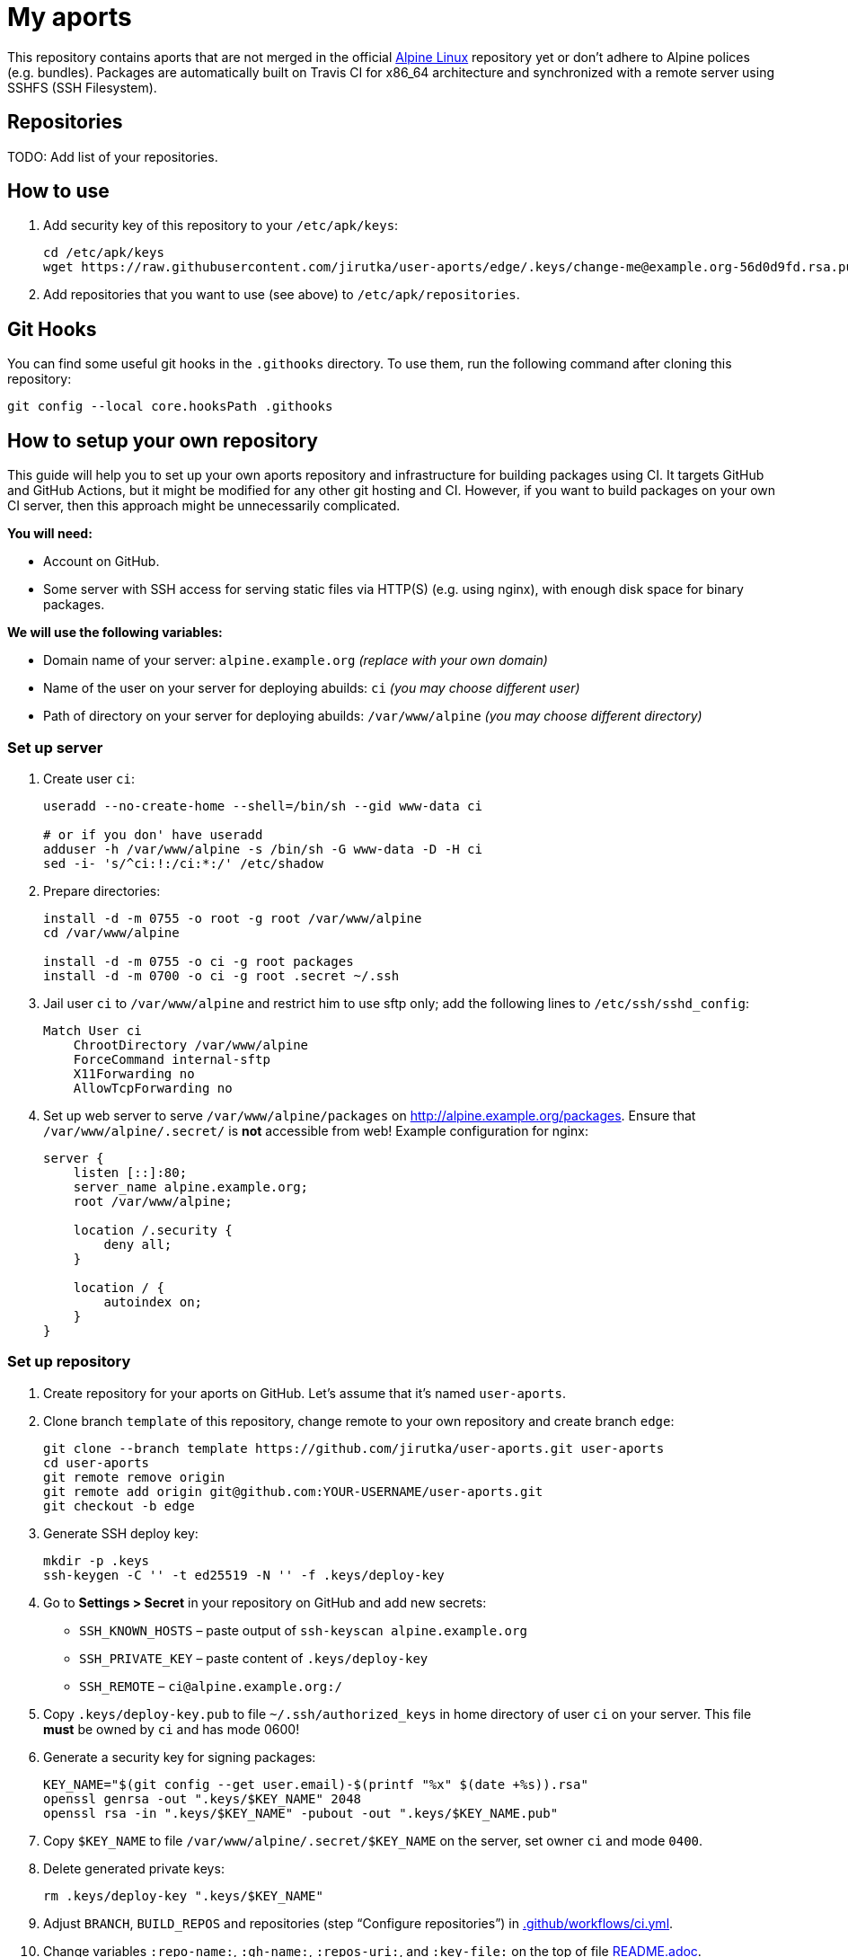 = My aports
:source-language: sh
:repo-name: user-aports
:gh-name: jirutka/{repo-name}
:gh-branch: edge
:key-file: change-me@example.org-56d0d9fd.rsa.pub
:repos-uri: http://alpine.example.org/packages

ifdef::env-github[]
image:https://github.com/{gh-name}/workflows/CI/badge.svg?branch={gh-branch}[Build Status, link=https://github.com/{gh-name}/actions?query=workflow%3ACI+branch%3A{gh-branch}]
endif::env-github[]

This repository contains aports that are not merged in the official https://alpinelinux.org[Alpine Linux] repository yet or don’t adhere to Alpine polices (e.g. bundles).
Packages are automatically built on Travis CI for x86_64 architecture and synchronized with a remote server using SSHFS (SSH Filesystem).


== Repositories

TODO: Add list of your repositories.


== How to use

. Add security key of this repository to your `/etc/apk/keys`:
+
[source, subs="attributes"]
----
cd /etc/apk/keys
wget https://raw.githubusercontent.com/{gh-name}/{gh-branch}/.keys/{key-file}
----

. Add repositories that you want to use (see above) to `/etc/apk/repositories`.


== Git Hooks

You can find some useful git hooks in the `.githooks` directory.
To use them, run the following command after cloning this repository:

[source, sh]
git config --local core.hooksPath .githooks


== How to setup your own repository
:remote-user: ci
:remote-host: alpine.example.org
:remote-dir: /var/www/alpine

// This guide is from https://github.com/jirutka/user-aports.

This guide will help you to set up your own aports repository and infrastructure for building packages using CI.
It targets GitHub and GitHub Actions, but it might be modified for any other git hosting and CI.
However, if you want to build packages on your own CI server, then this approach might be unnecessarily complicated.

.*You will need:*
* Account on GitHub.
* Some server with SSH access for serving static files via HTTP(S) (e.g. using nginx), with enough disk space for binary packages.

.*We will use the following variables:*
* Domain name of your server: `{remote-host}` _(replace with your own domain)_
* Name of the user on your server for deploying abuilds: `{remote-user}` _(you may choose different user)_
* Path of directory on your server for deploying abuilds: `{remote-dir}` _(you may choose different directory)_


=== Set up server

. Create user `{remote-user}`:
+
[source, subs="attributes"]
----
useradd --no-create-home --shell=/bin/sh --gid www-data {remote-user}

# or if you don' have useradd
adduser -h {remote-dir} -s /bin/sh -G www-data -D -H {remote-user}
sed -i- 's/^{remote-user}:!:/{remote-user}:*:/' /etc/shadow
----

. Prepare directories:
+
[source, subs="attributes"]
----
install -d -m 0755 -o root -g root {remote-dir}
cd {remote-dir}

install -d -m 0755 -o {remote-user} -g root packages
install -d -m 0700 -o {remote-user} -g root .secret ~/.ssh
----

. Jail user `{remote-user}` to `{remote-dir}` and restrict him to use sftp only; add the following lines to `/etc/ssh/sshd_config`:
+
[source, conf, subs="attributes"]
----
Match User {remote-user}
    ChrootDirectory {remote-dir}
    ForceCommand internal-sftp
    X11Forwarding no
    AllowTcpForwarding no
----

. Set up web server to serve `{remote-dir}/packages` on http://{remote-host}/packages. Ensure that `{remote-dir}/.secret/` is *not* accessible from web! Example configuration for nginx:
+
[source, nginx, subs="attributes"]
----
server {
    listen [::]:80;
    server_name {remote-host};
    root {remote-dir};

    location /.security {
        deny all;
    }

    location / {
        autoindex on;
    }
}
----

=== Set up repository

. Create repository for your aports on GitHub. Let’s assume that it’s named `{repo-name}`.

. Clone branch `template` of this repository, change remote to your own repository and create branch `edge`:
+
[source, subs="attributes"]
----
git clone --branch template https://github.com/{gh-name}.git {repo-name}
cd {repo-name}
git remote remove origin
git remote add origin git@github.com:YOUR-USERNAME/{repo-name}.git
git checkout -b edge
----

. Generate SSH deploy key:
+
[source]
----
mkdir -p .keys
ssh-keygen -C '' -t ed25519 -N '' -f .keys/deploy-key
----

. Go to *Settings > Secret* in your repository on GitHub and add new secrets:
** `SSH_KNOWN_HOSTS` – paste output of `ssh-keyscan {remote-host}`
** `SSH_PRIVATE_KEY` – paste content of `.keys/deploy-key`
** `SSH_REMOTE` – `{remote-user}@{remote-host}:/`

. Copy `.keys/deploy-key.pub` to file `~/.ssh/authorized_keys` in home directory of user `{remote-user}` on your server. This file *must* be owned by `{remote-user}` and has mode 0600!

. Generate a security key for signing packages:
+
[source]
----
KEY_NAME="$(git config --get user.email)-$(printf "%x" $(date +%s)).rsa"
openssl genrsa -out ".keys/$KEY_NAME" 2048
openssl rsa -in ".keys/$KEY_NAME" -pubout -out ".keys/$KEY_NAME.pub"
----

. Copy `$KEY_NAME` to file `{remote-dir}/.secret/$KEY_NAME` on the server, set owner `{remote-user}` and mode `0400`.

. Delete generated private keys:
+
[source]
----
rm .keys/deploy-key ".keys/$KEY_NAME"
----

. Adjust `BRANCH`, `BUILD_REPOS` and repositories (step “Configure repositories”) in link:.github/workflows/ci.yml[].

. Change variables `:repo-name:`, `:gh-name:`, `:repos-uri:`, and `:key-file:` on the top of file link:README.adoc[].

. Commit changes and push to GitHub.

Now create directories for your repositories (e.g. user, backports, …) and add your aports.


== License

This readme, abuilds and support scripts are licensed under http://opensource.org/licenses/MIT[MIT License].
